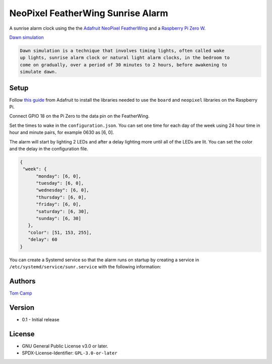 NeoPixel FeatherWing Sunrise Alarm
==================================

A sunrise alarm clock using the the `Adafruit NeoPixel FeatherWing <https://www.adafruit.com/product/2945>`_
and a `Raspberry Pi Zero W <https://www.raspberrypi.com/products/raspberry-pi-zero-w/>`_.

`Dawn simulation <https://en.wikipedia.org/wiki/Dawn_simulation>`_

.. code-block:: text

    Dawn simulation is a technique that involves timing lights, often called wake
    up lights, sunrise alarm clock or natural light alarm clocks, in the bedroom to
    come on gradually, over a period of 30 minutes to 2 hours, before awakening to
    simulate dawn.

Setup
-----

Follow `this guide <https://learn.adafruit.com/neopixels-on-raspberry-pi>`_ from
Adafruit to install the libraries needed to use the ``board`` and ``neopixel`` libraries
on the Raspberry Pi.

Connect GPIO 18 on the Pi Zero to the data pin on the FeatherWing.

Set the times to wake in the ``configuration.json``. You can set one time for each day
of the week using 24 hour time in hour and minute pairs, for example 0630 as [6, 0].

The alarm will start by lighting 2 LEDs and after a delay lighting more until all of the
LEDs are lit. You can set the color and the delay in the configuration file.

.. code-block:: json

   {
    "week": {
         "monday": [6, 0],
         "tuesday": [6, 0],
         "wednesday": [6, 0],
         "thursday": [6, 0],
         "friday": [6, 0],
         "saturday": [6, 30],
         "sunday": [6, 30]
      },
      "color": [51, 153, 255],
      "delay": 60
   }

You can create a Systemd service so that the alarm runs on startup by creating
a service in ``/etc/systemd/service/sunr.service`` with the following information:

.. code-block::
   [Unit]
   Description=Sunrise alarm clock.

   [Service]
   Type=simple
   User=root
   WorkingDirectory=/home/pi/sunr
   ExecStart=/usr/bin/python /home/pi/sunr/sunr/sunrise.py
   Restart=always
   KillSignall=SIGQUIT

   [Install]
   WantedBy=Multi-user.target

Authors
-------

`Tom Camp <https://github.com/Tom-Camp>`_

Version
-------

- 0.1
  - Initial release


License
-------

- GNU General Public License v3.0 or later.
- SPDX-License-Identifier: ``GPL-3.0-or-later``
